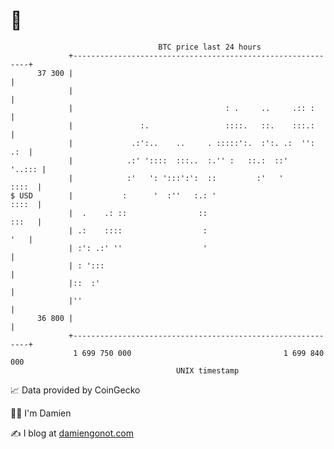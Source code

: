 * 👋

#+begin_example
                                    BTC price last 24 hours                    
                +------------------------------------------------------------+ 
         37 300 |                                                            | 
                |                                                            | 
                |                                  : .     ..     .:: :      | 
                |               :.                 ::::.   ::.    :::.:      | 
                |             .:':..    ..     . :::::':.  :':. .:  '':  .:  | 
                |            .:' '::::  :::..  :.'' :   ::.:  ::'     '..::: | 
                |            :'   ': ':::':':  ::         :'   '       ::::  | 
   $ USD        |           :      '  :''   :.: '                      ::::  | 
                |  .    .: ::                ::                        :::   | 
                | .:    ::::                  :                          '   | 
                | :': .:' ''                  '                              | 
                | : ':::                                                     | 
                |::  :'                                                      | 
                |''                                                          | 
         36 800 |                                                            | 
                +------------------------------------------------------------+ 
                 1 699 750 000                                  1 699 840 000  
                                        UNIX timestamp                         
#+end_example
📈 Data provided by CoinGecko

🧑‍💻 I'm Damien

✍️ I blog at [[https://www.damiengonot.com][damiengonot.com]]
